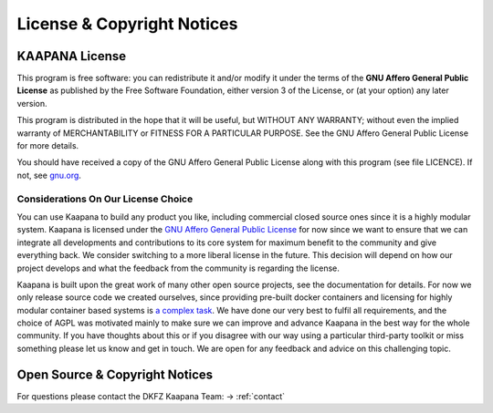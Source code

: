 License & Copyright Notices
###########################


KAAPANA License
---------------

This program is free software: you can redistribute it and/or modify
it under the terms of the **GNU Affero General Public License** as published
by the Free Software Foundation, either version 3 of the License, or
(at your option) any later version.

This program is distributed in the hope that it will be useful,
but WITHOUT ANY WARRANTY; without even the implied warranty of
MERCHANTABILITY or FITNESS FOR A PARTICULAR PURPOSE.  See the
GNU Affero General Public License for more details.

You should have received a copy of the GNU Affero General Public License
along with this program (see file LICENCE).  
If not, see `gnu.org <https://www.gnu.org/licenses/>`_.


Considerations On Our License Choice
^^^^^^^^^^^^^^^^^^^^^^^^^^^^^^^^^^^^

You can use Kaapana to build any product you like, including commercial closed source ones since it is a highly modular system. 
Kaapana is licensed under the `GNU Affero General Public License <https://www.gnu.org/licenses/agpl-3.0.en.html>`_ 
for now since we want to ensure that we can integrate all developments and contributions to its core system for maximum benefit to the community and give everything back.
We consider switching to a more liberal license in the future.
This decision will depend on how our project develops and what the feedback from the community is regarding the license. 

Kaapana is built upon the great work of many other open source projects, see the documentation for details. For now we only release source code we created ourselves,
since providing pre-built docker containers and licensing for highly modular container based systems is 
`a complex task <https://www.linuxfoundation.org/blog/2020/04/docker-containers-what-are-the-open-source-licensing-considerations/>`_. 
We have done our very best to fulfil all requirements, and the choice of AGPL was motivated mainly to make sure we can improve and advance Kaapana in the best way for the whole community. If you have thoughts about this or if you disagree with our way using a particular third-party toolkit or miss something please let us know and get in touch. We are open for any feedback and advice on this challenging topic.


Open Source & Copyright Notices
-------------------------------

For questions please contact the DKFZ Kaapana Team: -> :ref:`contact`

